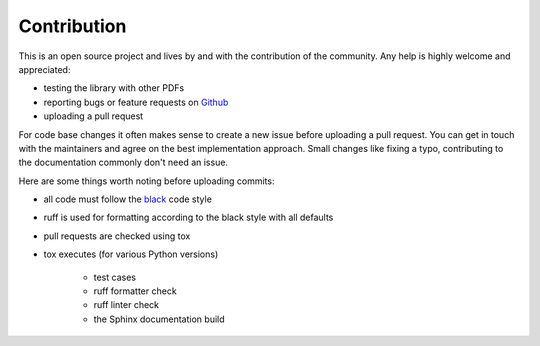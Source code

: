 Contribution
============

This is an open source project and lives by and with the contribution of the community.
Any help is highly welcome and appreciated:

* testing the library with other PDFs
* reporting bugs or feature requests on `Github <https://github.com/useblocks/libpdf/issues>`_
* uploading a pull request

For code base changes it often makes sense to create a new issue before uploading a pull request.
You can get in touch with the maintainers and agree on the best implementation approach.
Small changes like fixing a typo, contributing to the documentation commonly don't need an issue.

Here are some things worth noting before uploading commits:

* all code must follow the `black <https://black.readthedocs.io/en/stable/>`_ code style
* ruff is used for formatting according to the black style with all defaults
* pull requests are checked using tox
* tox executes (for various Python versions)

    * test cases
    * ruff formatter check
    * ruff linter check
    * the Sphinx documentation build
